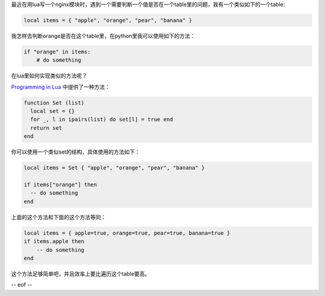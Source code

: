 .. title: 如何判断一个值在lua的table里
.. slug: search_for_an_item_in_a_lua_list
.. date: 2013-05-23 20:17:59 UTC+08:00
.. tags: lua
.. category:
.. link:
.. description:
.. type: text


最近在用lua写一个nginx模块时，遇到一个需要判断一个值是否在一个table里的问题，我有一个类似如下的一个table:

.. sourcecode:: python
    
    local items = { "apple", "orange", "pear", "banana" }

我怎样去判断orange是否在这个table里，在python里我可以使用如下的方法：

.. sourcecode:: python

    if "orange" in items:
        # do something

在lua里如何实现类似的方法呢？

`Programming in Lua`_ 中提供了一种方法：

.. sourcecode:: python

    function Set (list)
      local set = {}
      for _, l in ipairs(list) do set[l] = true end
      return set
    end

你可以使用一个类似set的结构，具体使用的方法如下：

.. sourcecode:: python

    local items = Set { "apple", "orange", "pear", "banana" }

    if items["orange"] then
      -- do something
    end

上面的这个方法和下面的这个方法等同：

.. sourcecode:: python

    local items = { apple=true, orange=true, pear=true, banana=true }
    if items.apple then
        -- do something 
    end

这个方法足够简单吧，并且效率上要比遍历这个table要高。

-- eof --

.. _Programming in Lua: http://www.lua.org/pil/11.5.html
